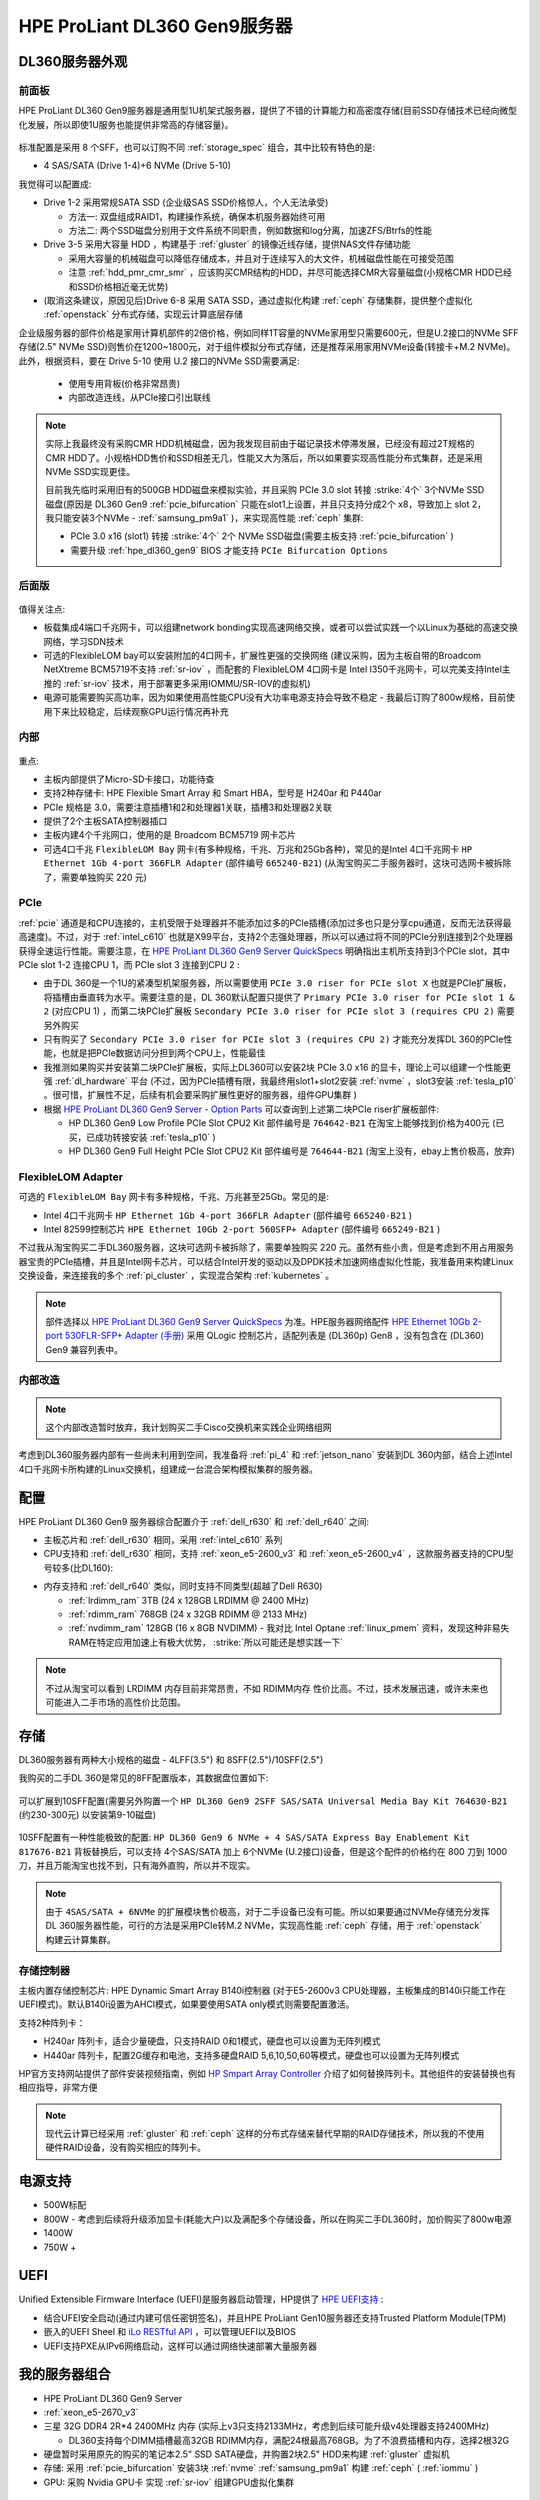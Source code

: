 .. _hpe_dl360_gen9:

================================
HPE ProLiant DL360 Gen9服务器
================================

DL360服务器外观
=================

前面板
----------

HPE ProLiant DL360 Gen9服务器是通用型1U机架式服务器，提供了不错的计算能力和高密度存储(目前SSD存储技术已经向微型化发展，所以即使1U服务也能提供非常高的存储容量)。

.. figure:: ../../../../_static/linux/server/hardware/hpe/hpe_dl360_gen9_front.png
   :scale: 80

标准配置是采用 8 个SFF，也可以订购不同 :ref:`storage_spec` 组合，其中比较有特色的是:

- 4 SAS/SATA (Drive 1-4)+6 NVMe (Drive 5-10)

我觉得可以配置成:

- Drive 1-2 采用常规SATA SSD (企业级SAS SSD价格惊人，个人无法承受)

  - 方法一: 双盘组成RAID1，构建操作系统，确保本机服务器始终可用
  - 方法二: 两个SSD磁盘分别用于文件系统不同职责，例如数据和log分离，加速ZFS/Btrfs的性能

- Drive 3-5 采用大容量 HDD ，构建基于 :ref:`gluster` 的镜像近线存储，提供NAS文件存储功能

  - 采用大容量的机械磁盘可以降低存储成本，并且对于连续写入的大文件，机械磁盘性能在可接受范围
  - 注意 :ref:`hdd_pmr_cmr_smr` ，应该购买CMR结构的HDD，并尽可能选择CMR大容量磁盘(小规格CMR HDD已经和SSD价格相近毫无优势)

- (取消这条建议，原因见后)Drive 6-8 采用 SATA SSD，通过虚拟化构建 :ref:`ceph` 存储集群，提供整个虚拟化 :ref:`openstack` 分布式存储，实现云计算底层存储

企业级服务器的部件价格是家用计算机部件的2倍价格，例如同样1T容量的NVMe家用型只需要600元，但是U.2接口的NVMe SFF存储(2.5" NVMe SSD)则售价在1200~1800元，对于组件模拟分布式存储，还是推荐采用家用NVMe设备(转接卡+M.2 NVMe)。此外，根据资料，要在 Drive 5-10 使用 U.2 接口的NVMe SSD需要满足:

  - 使用专用背板(价格非常昂贵)
  - 内部改造连线，从PCIe接口引出联线

.. note::

   实际上我最终没有采购CMR HDD机械磁盘，因为我发现目前由于磁记录技术停滞发展，已经没有超过2T规格的CMR HDD了。小规格HDD售价和SSD相差无几，性能又大为落后，所以如果要实现高性能分布式集群，还是采用 NVMe SSD实现更佳。

   目前我先临时采用旧有的500GB HDD磁盘来模拟实验，并且采购 PCIe 3.0 slot 转接 :strike:`4个` 3个NVMe SSD磁盘(原因是 DL360 Gen9 :ref:`pcie_bifurcation` 只能在slot1上设置，并且只支持分成2个 x8，导致加上 slot 2，我只能安装3个NVMe - :ref:`samsung_pm9a1` )，来实现高性能 :ref:`ceph` 集群:

   - PCIe 3.0 x16 (slot1) 转接 :strike:`4个` 2个 NVMe SSD磁盘(需要主板支持 :ref:`pcie_bifurcation` )
   - 需要升级 :ref:`hpe_dl360_gen9` BIOS 才能支持 ``PCIe Bifurcation Options``

后面版
---------

.. figure:: ../../../../_static/linux/server/hardware/hpe/hpe_dl360_gen9_back.png
   :scale: 80

值得关注点:

- 板载集成4端口千兆网卡，可以组建network bonding实现高速网络交换，或者可以尝试实践一个以Linux为基础的高速交换网络，学习SDN技术
- 可选的FlexibleLOM bay可以安装附加的4口网卡，扩展性更强的交换网络 (建议采购，因为主板自带的Broadcom NetXtreme BCM5719不支持 :ref:`sr-iov` ，而配套的 FlexibleLOM 4口网卡是 Intel I350千兆网卡，可以完美支持Intel主推的 :ref:`sr-iov` 技术，用于部署更多采用IOMMU/SR-IOV的虚拟机)
- 电源可能需要购买高功率，因为如果使用高性能CPU没有大功率电源支持会导致不稳定 - 我最后订购了800w规格，目前使用下来比较稳定，后续观察GPU运行情况再补充

内部
--------

.. figure:: ../../../../_static/linux/server/hardware/hpe/hpe_dl360_gen9_inside.png
   :scale: 80

重点:

- 主板内部提供了Micro-SD卡接口，功能待查
- 支持2种存储卡: HPE Flexible Smart Array 和 Smart HBA，型号是 H240ar 和 P440ar
- PCIe 规格是 3.0，需要注意插槽1和2和处理器1关联，插槽3和处理器2关联
- 提供了2个主板SATA控制器插口
- 主板内建4个千兆网口，使用的是 Broadcom BCM5719 网卡芯片
- 可选4口千兆 ``FlexibleLOM Bay`` 网卡(有多种规格，千兆、万兆和25Gb各种)，常见的是Intel 4口千兆网卡 ``HP Ethernet 1Gb 4-port 366FLR Adapter`` (部件编号 ``665240-B21``) (从淘宝购买二手服务器时，这块可选网卡被拆除了，需要单独购买 220 元)

.. figure:: ../../../../_static/linux/server/hardware/hpe/hpe_dl360_gen9_mainboard.png
   :scale: 55

.. csv-table:: HPE ProLiant DL360 Gen9 主板组件
   :file: hpe_dl360_gen9/hpe_dl360_gen9_mainboard.csv
   :widths: 25, 75
   :header-rows: 1

PCIe
--------

:ref:`pcie` 通道是和CPU连接的，主机受限于处理器并不能添加过多的PCIe插槽(添加过多也只是分享cpu通道，反而无法获得最高速度)。不过，对于 :ref:`intel_c610` 也就是X99平台，支持2个志强处理器，所以可以通过将不同的PCIe分别连接到2个处理器获得全速运行性能。需要注意，在 `HPE ProLiant DL360 Gen9 Server QuickSpecs <https://support.hpe.com/hpesc/public/docDisplay?docLocale=en_US&docId=c04346229>`_ 明确指出主机所支持到3个PCIe slot，其中 PCIe slot 1-2 连接CPU 1，而 PCIe slot 3 连接到CPU 2 :

- 由于DL 360是一个1U的紧凑型机架服务器，所以需要使用 ``PCIe 3.0 riser for PCIe slot X`` 也就是PCIe扩展板，将插槽由垂直转为水平。需要注意的是，DL 360默认配置只提供了 ``Primary PCIe 3.0 riser for PCIe slot 1 & 2`` (对应CPU 1) ，而第二块PCIe扩展板 ``Secondary PCIe 3.0 riser for PCIe slot 3 (requires CPU 2)`` 需要另外购买
- 只有购买了 ``Secondary PCIe 3.0 riser for PCIe slot 3 (requires CPU 2)`` 才能充分发挥DL 360的PCIe性能，也就是把PCIe数据访问分担到两个CPU上，性能最佳
- 我推测如果购买并安装第二块PCIe扩展板，实际上DL360可以安装2块 PCIe 3.0 x16 的显卡，理论上可以组建一个性能更强 :ref:`dl_hardware` 平台 (不过，因为PCIe插槽有限，我最终用slot1+slot2安装 :ref:`nvme` ，slot3安装 :ref:`tesla_p10` 。很可惜，扩展性不足，后续有机会要采购扩展性更好的服务器，组件GPU集群 )
- 根据 `HPE ProLiant DL360 Gen9 Server - Option Parts <https://support.hpe.com/hpesc/public/docDisplay?docId=emr_na-c04444424>`_ 可以查询到上述第二块PCIe riser扩展板部件:

  - HP DL360 Gen9 Low Profile PCIe Slot CPU2 Kit 部件编号是 ``764642-B21`` 在淘宝上能够找到价格为400元 (已买，已成功转接安装 :ref:`tesla_p10` )
  - HP DL360 Gen9 Full Height PCIe Slot CPU2 Kit 部件编号是 ``764644-B21`` (淘宝上没有，ebay上售价极高，放弃)

FlexibleLOM Adapter
-----------------------

可选的 ``FlexibleLOM Bay`` 网卡有多种规格，千兆、万兆甚至25Gb。常见的是:

- Intel 4口千兆网卡 ``HP Ethernet 1Gb 4-port 366FLR Adapter`` (部件编号 ``665240-B21`` )
- Intel 82599控制芯片 ``HPE Ethernet 10Gb 2-port 560SFP+ Adapter`` (部件编号 ``665249-B21`` ) 

不过我从淘宝购买二手DL360服务器，这块可选网卡被拆除了，需要单独购买 220 元。虽然有些小贵，但是考虑到不用占用服务器宝贵的PCIe插槽，并且是Intel网卡芯片，可以结合Intel开发的驱动以及DPDK技术加速网络虚拟化性能，我准备用来构建Linux交换设备，来连接我的多个 :ref:`pi_cluster` ，实现混合架构 :ref:`kubernetes` 。

.. note::

   部件选择以 `HPE ProLiant DL360 Gen9 Server QuickSpecs <https://support.hpe.com/hpesc/public/docDisplay?docLocale=en_US&docId=c04346229>`_ 为准。HPE服务器网络配件 `HPE Ethernet 10Gb 2-port 530FLR-SFP+ Adapter (手册) <https://www.hpe.com/psnow/doc/c04111479>`_ 采用 QLogic 控制芯片，适配列表是 (DL360p) Gen8 ，没有包含在 (DL360) Gen9 兼容列表中。

内部改造
-----------

.. note::

   这个内部改造暂时放弃，我计划购买二手Cisco交换机来实践企业网络组网

考虑到DL360服务器内部有一些尚未利用到空间，我准备将 :ref:`pi_4` 和 :ref:`jetson_nano` 安装到DL 360内部，结合上述Intel 4口千兆网卡所构建的Linux交换机，组建成一台混合架构模拟集群的服务器。

配置
========

HPE ProLiant DL360 Gen9 服务器综合配置介于 :ref:`dell_r630` 和 :ref:`dell_r640` 之间:

- 主板芯片和 :ref:`dell_r630` 相同，采用 :ref:`intel_c610` 系列
- CPU支持和 :ref:`dell_r630` 相同，支持 :ref:`xeon_e5-2600_v3` 和 :ref:`xeon_e5-2600_v4` ，这款服务器支持的CPU型号较多(比DL160):

.. csv-table:: HPE ProLiant DL360 Gen9 支持E5-2600 v3/v4处理器
   :file: hpe_dl360_gen9/hpe_dl360_gen9_cpu.csv
   :widths: 25, 15, 10, 10, 10, 15, 15
   :header-rows: 1

- 内存支持和 :ref:`dell_r640` 类似，同时支持不同类型(超越了Dell R630)

  - :ref:`lrdimm_ram` 3TB (24 x 128GB LRDIMM @ 2400 MHz)
  - :ref:`rdimm_ram` 768GB (24 x 32GB RDIMM @ 2133 MHz)
  - :ref:`nvdimm_ram` 128GB (16 x 8GB NVDIMM) - 我对比 Intel Optane :ref:`linux_pmem` 资料，发现这种非易失RAM在特定应用加速上有极大优势， :strike:`所以可能还是想实践一下` 

.. note::

   不过从淘宝可以看到 LRDIMM 内存目前非常昂贵，不如 RDIMM内存 性价比高。不过，技术发展迅速，或许未来也可能进入二手市场的高性价比范围。

存储
========

DL360服务器有两种大小规格的磁盘 - 4LFF(3.5") 和 8SFF(2.5")/10SFF(2.5")

我购买的二手DL 360是常见的8FF配置版本，其数据盘位置如下:

.. figure:: ../../../../_static/linux/server/hardware/hpe/hpe_dl360_gen9_disks.png
   :scale: 50

可以扩展到10SFF配置(需要另外购置一个 ``HP DL360 Gen9 2SFF SAS/SATA Universal Media Bay Kit 764630-B21`` (约230-300元) 以安装第9-10磁盘)

.. figure:: ../../../../_static/linux/server/hardware/hpe/hpe_dl360_gen9_10disks.png
   :scale: 50

10SFF配置有一种性能极致的配置: ``HP DL360 Gen9 6 NVMe + 4 SAS/SATA Express Bay Enablement Kit  817676-B21`` 背板替换后，可以支持 4个SAS/SATA 加上 6个NVMe (U.2接口)设备，但是这个配件的价格约在 800 刀到 1000 刀，并且万能淘宝也找不到，只有海外直购，所以并不现实。

.. note::

   由于 ``4SAS/SATA + 6NVMe`` 的扩展模块售价极高，对于二手设备已没有可能。所以如果要通过NVMe存储充分发挥DL 360服务器性能，可行的方法是采用PCIe转M.2 NVMe，实现高性能 :ref:`ceph` 存储，用于 :ref:`openstack` 构建云计算集群。

存储控制器
-------------

主板内置存储控制芯片: HPE Dynamic Smart Array B140i控制器 (对于E5-2600v3 CPU处理器，主板集成的B140i只能工作在UEFI模式)。默认B140i设置为AHCI模式，如果要使用SATA only模式则需要配置激活。

支持2种阵列卡：

- H240ar 阵列卡，适合少量硬盘，只支持RAID 0和1模式，硬盘也可以设置为无阵列模式
- H440ar 阵列卡，配置2G缓存和电池，支持多硬盘RAID 5,6,10,50,60等模式，硬盘也可以设置为无阵列模式

HP官方支持网站提供了部件安装视频指南，例如 `HP Smpart Array Controller <https://support.hpe.com/hpesc/public/docDisplay?docId=psg000107aen_us&page=GUID-F16DC03B-D44C-4C4C-B314-BD207D305DF1.html>`_ 介绍了如何替换阵列卡。其他组件的安装替换也有相应指导，非常方便

.. note::

   现代云计算已经采用 :ref:`gluster` 和 :ref:`ceph` 这样的分布式存储来替代早期的RAID存储技术，所以我的不使用硬件RAID设备，没有购买相应的阵列卡。

电源支持
=========

- 500W标配
- 800W - 考虑到后续将升级添加显卡(耗能大户)以及满配多个存储设备，所以在购买二手DL360时，加价购买了800w电源
- 1400W
- 750W +

UEFI
========

Unified Extensible Firmware Interface (UEFI)是服务器启动管理，HP提供了 `HPE UEFI支持 <http://www.hpe.com/servers/uefi>`_ :

- 结合UFEI安全启动(通过内建可信任密钥签名)，并且HPE ProLiant Gen10服务器还支持Trusted Platform Module(TPM)
- 嵌入的UEFI Sheel 和 `iLo RESTful API <https://www.hpe.com/us/en/servers/restful-api.html>`_ ，可以管理UEFI以及BIOS
- UEFI支持PXE从IPv6网络启动，这样可以通过网络快速部署大量服务器

我的服务器组合
=================

- HPE ProLiant DL360 Gen9 Server
- :ref:`xeon_e5-2670_v3`
- 三星 32G DDR4 2R*4 2400MHz 内存 (实际上v3只支持2133MHz，考虑到后续可能升级v4处理器支持2400MHz)

  - DL360支持每个DIMM插槽最高32GB RDIMM内存，满配24根最高768GB。为了不浪费插槽和内存，选择2根32G

- 硬盘暂时采用原先的购买的笔记本2.5" SSD SATA硬盘，并购置2块2.5" HDD来构建 :ref:`gluster` 虚拟机

- 存储: 采用 :ref:`pcie_bifurcation` 安装3块 :ref:`nvme` :ref:`samsung_pm9a1` 构建 :ref:`ceph` ( :ref:`iommu` )

- GPU: 采购 Nvidia GPU卡 实现 :ref:`sr-iov` 组建GPU虚拟化集群

参考
=======

- `HPE ProLiant DL360 Gen9 Server <https://support.hpe.com/connect/s/product?language=en_US&ismnp=0&l5oid=7252836&kmpmoid=7252838&cep=on#t=All>`_
- `HPE ProLiant DL360 Gen9 Server QuickSpecs <https://support.hpe.com/hpesc/public/docDisplay?docLocale=en_US&docId=c04346229>`_
- `HPE ProLiant DL360 Gen9 Server - Option Parts <https://support.hpe.com/hpesc/public/docDisplay?docId=emr_na-c04444424>`_
- `HPE ProLiant DL360 Gen9 Server User Guide <https://support.hpe.com/hpesc/public/docDisplay?docLocale=en_US&docId=c04441974>`_
